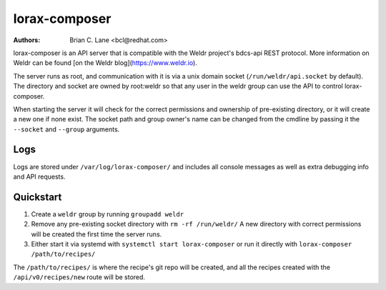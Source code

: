 lorax-composer
==============

:Authors:
    Brian C. Lane <bcl@redhat.com>

lorax-composer is an API server that is compatible with the Weldr project's
bdcs-api REST protocol. More information on Weldr can be found [on the Weldr
blog](https://www.weldr.io).

The server runs as root, and communication with it is via a unix domain socket
(``/run/weldr/api.socket`` by default). The directory and socket are owned by
root:weldr so that any user in the weldr group can use the API to control
lorax-composer.

When starting the server it will check for the correct permissions and
ownership of pre-existing directory, or it will create a new one if none exist.
The socket path and group owner's name can be changed from the cmdline by
passing it the ``--socket`` and ``--group`` arguments.

Logs
----

Logs are stored under ``/var/log/lorax-composer/`` and includes all console
messages as well as extra debugging info and API requests.

Quickstart
----------

1. Create a ``weldr`` group by running ``groupadd weldr``
2. Remove any pre-existing socket directory with ``rm -rf /run/weldr/``
   A new directory with correct permissions will be created the first time the server runs.
3. Either start it via systemd with ``systemctl start lorax-composer`` or
   run it directly with ``lorax-composer /path/to/recipes/``

The ``/path/to/recipes/`` is where the recipe's git repo will be created, and all
the recipes created with the ``/api/v0/recipes/new`` route will be stored.

